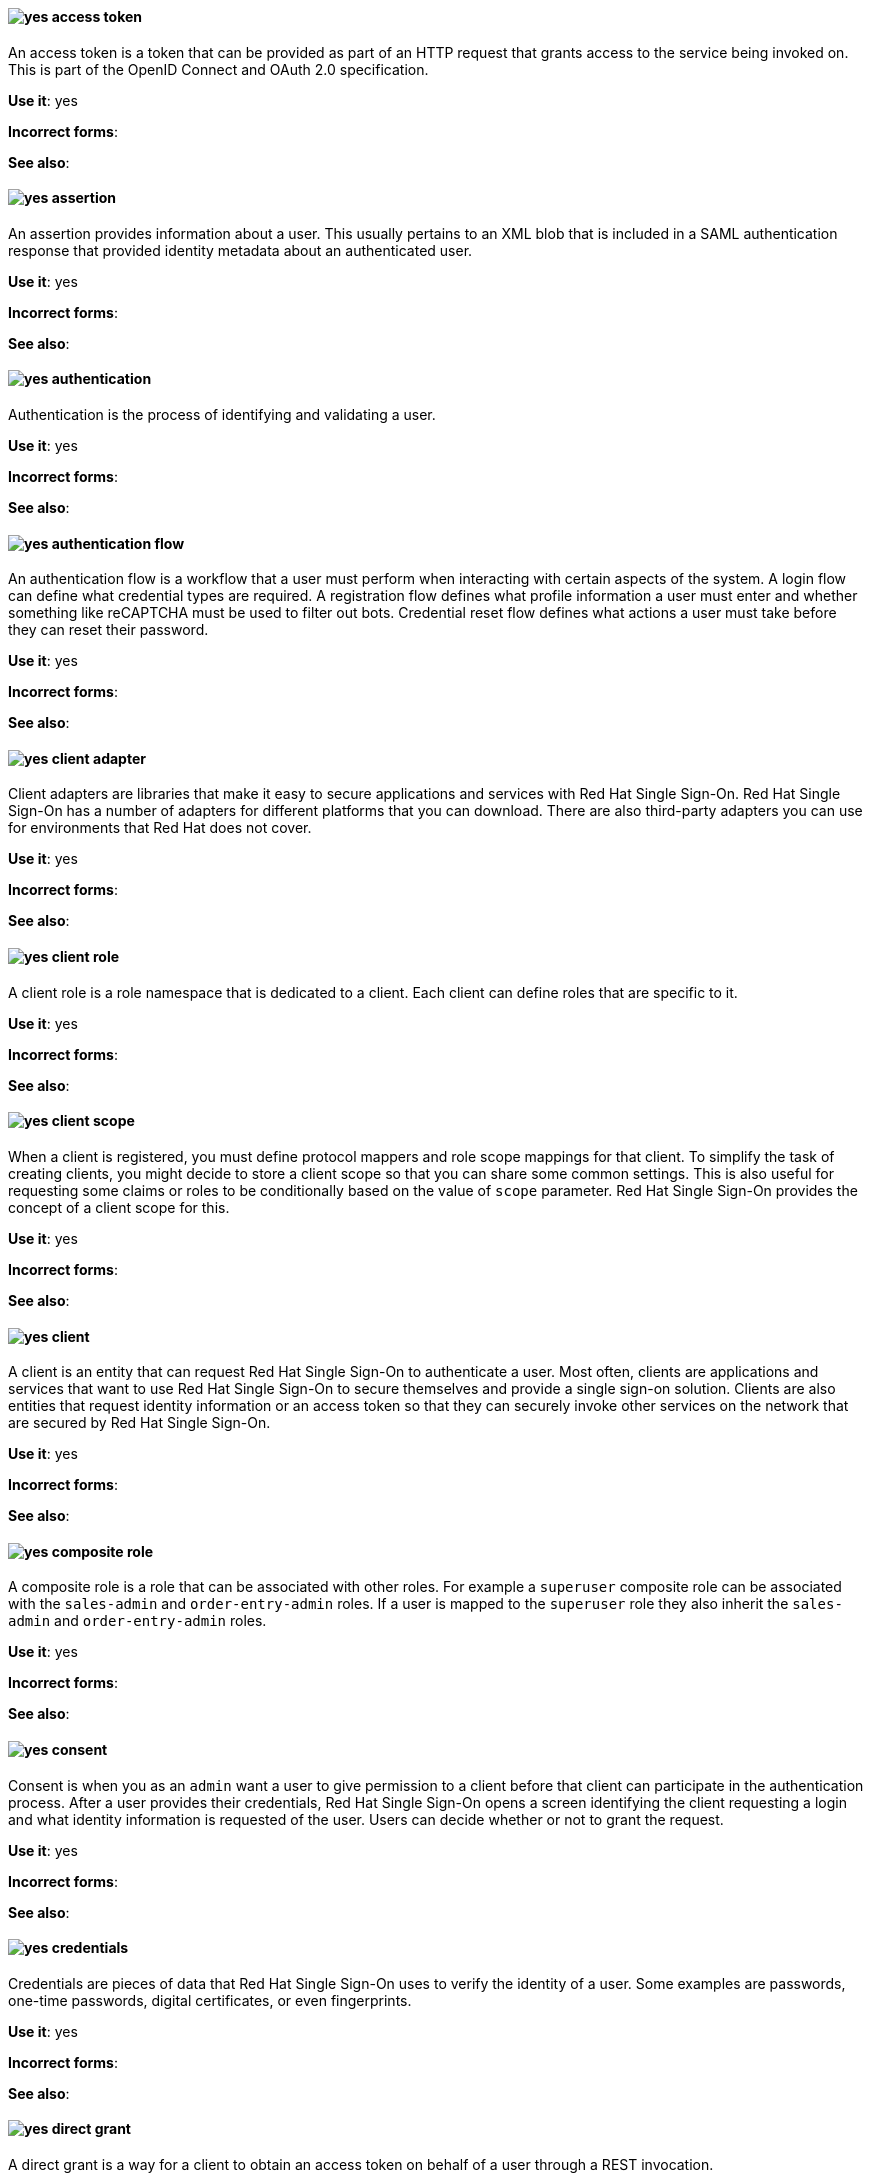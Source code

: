 [[red-hat-single-sign-on-conventions]]

[discrete]
[[access-token]]
==== image:images/yes.png[yes] access token
An access token is a token that can be provided as part of an HTTP request that grants access to the service being invoked on. This is part of the OpenID Connect and OAuth 2.0 specification.

*Use it*: yes

*Incorrect forms*:

*See also*:

[discrete]
[[assertion]]
==== image:images/yes.png[yes] assertion
An assertion provides information about a user. This usually pertains to an XML blob that is included in a SAML authentication response that provided identity metadata about an authenticated user.

*Use it*: yes

*Incorrect forms*:

*See also*:


[discrete]
[[authentication]]
==== image:images/yes.png[yes] authentication
Authentication is the process of identifying and validating a user.

*Use it*: yes

*Incorrect forms*:

*See also*:

[discrete]
[[authentication-flow]]
==== image:images/yes.png[yes] authentication flow
An authentication flow is a workflow that a user must perform when interacting with certain aspects of the system. A login flow can define what credential types are required. A registration flow defines what profile information a user must enter and whether something like reCAPTCHA must be used to filter out bots. Credential reset flow defines what actions a user must take before they can reset their password.

*Use it*: yes

*Incorrect forms*:

*See also*:

[discrete]
[[client-adapter]]
==== image:images/yes.png[yes] client adapter
Client adapters are libraries that make it easy to secure applications and services with Red Hat Single Sign-On. Red Hat Single Sign-On has a number of adapters for different platforms that you can download. There are also third-party adapters you can use for environments that Red Hat does not cover.

*Use it*: yes

*Incorrect forms*:

*See also*:


[discrete]
[[client-role]]
==== image:images/yes.png[yes] client role
A client role is a role namespace that is dedicated to a client. Each client can define roles that are specific to it.

*Use it*: yes

*Incorrect forms*:

*See also*:

[discrete]
[[client-scope]]
==== image:images/yes.png[yes] client scope
When a client is registered, you must define protocol mappers and role scope mappings for that client. To simplify the task of creating clients, you might decide to store a client scope so that you can share some common settings. This is also useful for requesting some claims or roles to be conditionally based on the value of `scope` parameter. Red Hat Single Sign-On provides the concept of a client scope for this.

*Use it*: yes

*Incorrect forms*:

*See also*:

[discrete]
[[client]]
==== image:images/yes.png[yes] client
A client is an entity that can request Red Hat Single Sign-On to authenticate a user. Most often, clients are applications and services that want to use Red Hat Single Sign-On to secure themselves and provide a single sign-on solution. Clients are also entities that request identity information or an access token so that they can securely invoke other services on the network that are secured by Red Hat Single Sign-On.

*Use it*: yes

*Incorrect forms*:

*See also*:

[[composite-role]]
==== image:images/yes.png[yes] composite role
A composite role is a role that can be associated with other roles. For example a `superuser` composite role can be associated with the `sales-admin` and `order-entry-admin` roles. If a user is mapped to the `superuser` role they also inherit the `sales-admin` and `order-entry-admin` roles.

*Use it*: yes

*Incorrect forms*:

*See also*:

[discrete]
[[consent]]
==== image:images/yes.png[yes] consent
Consent is when you as an `admin` want a user to give permission to a client before that client can participate in the authentication process. After a user provides their credentials, Red Hat Single Sign-On opens a screen identifying the client requesting a login and what identity information is requested of the user. Users can decide whether or not to grant the request.

*Use it*: yes

*Incorrect forms*:

*See also*:

[discrete]
[[credentials]]
==== image:images/yes.png[yes] credentials
Credentials are pieces of data that Red Hat Single Sign-On uses to verify the identity of a user. Some examples are passwords, one-time passwords, digital certificates, or even fingerprints.

*Use it*: yes

*Incorrect forms*:

*See also*:

[discrete]
[[direct-grant]]
==== image:images/yes.png[yes] direct grant
A direct grant is a way for a client to obtain an access token on behalf of a user through a REST invocation.

*Use it*: yes

*Incorrect forms*:

*See also*:

[discrete]
[[event-rhsso]]
==== image:images/yes.png[yes] event
An event is an audit stream that administrators view and connect to.

*Use it*: yes

*Incorrect forms*:

*See also*:

[discrete]
[[group]]
==== image:images/yes.png[yes] group
A group manages a collection of users. You can define attributes for a group. You can also map roles to a group. Users that become members of a group inherit the attributes and role mappings that group defines.

*Use it*: yes

*Incorrect forms*:

*See also*:

[discrete]
[[identity-provider]]
==== image:images/yes.png[yes] identity provider
An identity provider (IDP) is a service that authenticates a user. Red Hat Single Sign-On is an IDP.

*Use it*: yes

*Incorrect forms*:

*See also*:

[discrete]
[[identity-provider-federation]]
==== image:images/yes.png[yes] identity provider federation
Red Hat Single Sign-On can be configured to delegate authentication to one or more IDPs. Social login through Facebook or Google+ is an example of identity provider federation. You can also hook Red Hat Single Sign-On to delegate authentication to any other OpenID Connect or SAML 2.0 IDP.

*Use it*: yes

*Incorrect forms*:

*See also*:

[discrete]
[[identity-provider-mappers]]
==== image:images/yes.png[yes] identity provider mappers
When doing IDP federation, you can map incoming tokens and assertions to user and session attributes. This helps you propagate identity information from the external IDP to your client requesting authentication.

*Use it*: yes

*Incorrect forms*:

*See also*:

[discrete]
[[identity-token]]
==== image:images/yes.png[yes] identity token
An identity token provides identity information about the user and is part of the OpenID Connect specification.

*Use it*: yes

*Incorrect forms*:

*See also*:

[discrete]
[[protocol-mapper]]
==== image:images/yes.png[yes] protocol mapper
For each client, you can tailor what claims and assertions are stored in the OIDC token or SAML assertion. You do this for each client by creating and configuring protocol mappers.

*Use it*: yes

*Incorrect forms*:

*See also*:

[discrete]
[[realm-rhsso]]
==== image:images/yes.png[yes] realm
A realm manages a set of users, credentials, roles, and groups. A user belongs to and logs into a realm. Realms are isolated from one another and can only manage and authenticate the users that they control.

*Use it*: yes

*Incorrect forms*:

*See also*:

[discrete]
[[required-action]]
==== image:images/yes.png[yes] required action
A required action is an action that a user must perform during the authentication process. A user cannot complete the authentication process until these actions are complete. For example, an admin might schedule users to reset their passwords every month. An update password required action is set for all these users.

*Use it*: yes

*Incorrect forms*:

*See also*:

[discrete]
[[role]]
==== image:images/yes.png[yes] role
A role identifies a type or category of user. `administrator`, `user`, `manager`, and `employee` are all typical roles that might exist in an organization. Applications often assign access and permissions to specific roles rather than individual users because dealing with users can be too granular and hard to manage.

*Use it*: yes

*Incorrect forms*:

*See also*:

[discrete]
[[service-account]]
==== image:images/yes.png[yes] service account
Each client has a built-in service account to obtain an access token.

*Use it*: yes

*Incorrect forms*:

*See also*:

[discrete]
[[session-rhsso]]
==== image:images/yes.png[yes] session
When a user logs in, a session is created to manage the login session. A session contains information such as when the user logged in and what applications have participated within single sign-on during that session. Both administrators and users can view session information.

*Use it*: yes

*Incorrect forms*:

*See also*:

[discrete]
[[theme]]
==== image:images/yes.png[yes] theme
A theme defines HTML templates and stylesheets that you can override as you require. Every screen that Red Hat Single Sign-On provides is backed by a theme.

*Use it*: yes

*Incorrect forms*:

*See also*:

[discrete]
[[user-federation-provider]]
==== image:images/yes.png[yes] user federation provider
Red Hat Single Sign-On can store and manage users. Often, companies already have LDAP or Active Directory services that store user and credential information. You can point Red Hat Single Sign-On to validate credentials from those external stores and pull in identity information.

*Use it*: yes

*Incorrect forms*:

*See also*:

[discrete]
[[user-role-mapping]]
==== image:images/yes.png[yes] user role mapping
A user role mapping defines a mapping between a role and a user. A user can be associated with zero or more roles. This role mapping information can be encapsulated into tokens and assertions so that applications can decide access permissions on various resources they manage.

*Use it*: yes

*Incorrect forms*:

*See also*:
